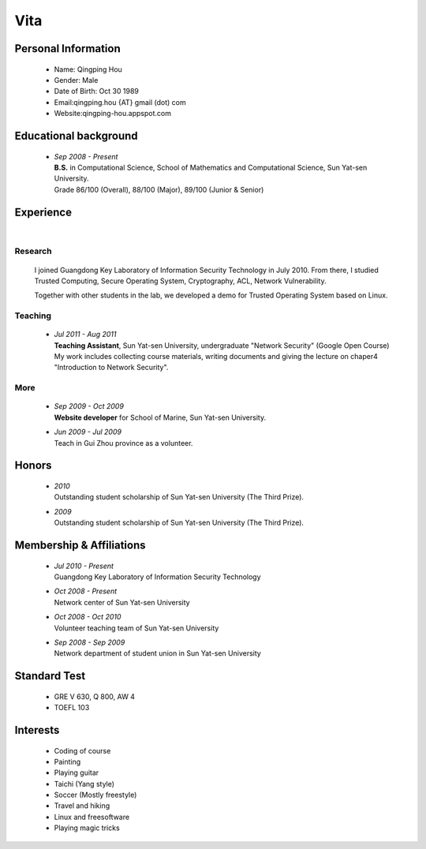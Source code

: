 Vita
################

Personal Information
====================
 - Name: Qingping Hou
 - Gender: Male
 - Date of Birth: Oct 30 1989
 - Email:qingping.hou {AT} gmail (dot) com
 - Website:qingping-hou.appspot.com

Educational background
======================
 - | *Sep 2008 - Present*
   | **B.S.** in Computational Science, School of Mathematics and Computational Science, Sun Yat-sen University. 
   | Grade 86/100 (Overall), 88/100 (Major), 89/100 (Junior & Senior)

.. Research Interests
.. ==================

Experience
==========
|

Research 
-------------------

  I joined Guangdong Key Laboratory of Information Security Technology in July 2010. From there, I studied Trusted Computing, Secure Operating System, Cryptography, ACL, Network Vulnerability. 

  Together with other students in the lab, we developed a demo for Trusted Operating System based on Linux.


Teaching
--------

 - | *Jul 2011 - Aug 2011*
   | **Teaching Assistant**, Sun Yat-sen University, undergraduate "Network Security" (Google Open Course)
   | My work includes collecting course materials, writing documents and giving the lecture on chaper4 "Introduction to Network Security".

More
------

 - | *Sep 2009 - Oct 2009*
   | **Website developer** for School of Marine, Sun Yat-sen University.

 - | *Jun 2009 - Jul 2009*
   | Teach in Gui Zhou province as a volunteer.

.. Book Chapter
.. ============

.. - | Introduction to Network Security. In the book of "Network Security" (coming soon)

.. Publications
.. ============

Honors
======
 - | *2010*
   | Outstanding student scholarship of Sun Yat-sen University (The Third Prize).

 - | *2009*
   | Outstanding student scholarship of Sun Yat-sen University (The Third Prize).

Membership & Affiliations
=========================
 - | *Jul 2010 - Present* 
   | Guangdong Key Laboratory of Information Security Technology

 - | *Oct 2008 - Present* 
   | Network center of Sun Yat-sen University

 - | *Oct 2008 - Oct 2010* 
   | Volunteer teaching team of Sun Yat-sen University

 - | *Sep 2008 - Sep 2009* 
   | Network department of student union in Sun Yat-sen University

Standard Test
=============
 - GRE V 630, Q 800, AW 4
 - TOEFL 103

Interests 
==================
 - Coding of course
 - Painting
 - Playing guitar
 - Taichi (Yang style)
 - Soccer (Mostly freestyle)
 - Travel and hiking
 - Linux and freesoftware
 - Playing magic tricks
